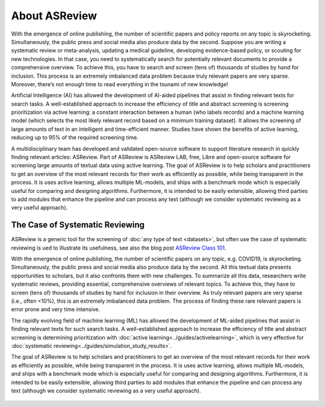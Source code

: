 About ASReview
--------------

With the emergence of online publishing, the number of scientific papers and
policy reports on any topic is skyrocketing. Simultaneously, the public press
and social media also produce data by the second. Suppose you are writing a
systematic review or meta-analysis, updating a medical guideline, developing
evidence-based policy, or scouting for new technologies. In that case, you
need to systematically search for potentially relevant documents to provide a
comprehensive overview. To achieve this, you have to search and screen (tens
of) thousands of studies by hand for inclusion. This process is an extremely
imbalanced data problem because truly relevant papers are very sparse.
Moreover, there’s not enough time to read everything in the tsunami of new
knowledge!

Artificial Intelligence (AI) has allowed the development of AI-aided pipelines
that assist in finding relevant texts for search tasks. A well-established
approach to increase the efficiency of title and abstract screening is
screening prioritization via active learning: a constant interaction between a
human (who labels records) and a machine learning model (which selects the
most likely relevant record based on a minimum training dataset). It allows
the screening of large amounts of text in an intelligent and time-efficient
manner. Studies have shown the benefits of active learning, reducing up to 95%
of the required screening time.


A multidisciplinary team has developed and validated open-source software to
support literature research in quickly finding relevant articles: ASReview. 
Part of ASReview is ASReview LAB, free, Libre and open-source software for
screening large amounts of textual data using active learning. The goal of
ASReview is to help scholars and practitioners to get an overview of the most
relevant records for their work as efficiently as possible, while being
transparent in the process. It is uses active learning, allows multiple
ML-models,  and ships with a benchmark mode which is especially useful for
comparing and designing algorithms.  Furthermore, it is intended to be easily
extensible, allowing third parties to add modules that enhance the pipeline
and can process any text (although we consider systematic reviewing as a very
useful approach).



The Case of Systematic Reviewing
~~~~~~~~~~~~~~~~~~~~~~~~~~~~~~~~

ASReview is a generic tool for the screening  of :doc:`any type of
text <datasets>`, but often use the case of systematic reviewing is ued to
illustrate its usefulness, see also the blog post `ASReview Class 101 <https://asreview.nl/blog/asreview-class-101/>`_.

With the emergence of online publishing, the number of scientific papers on
any topic, e.g. COVID19, is skyrocketing. Simultaneously, the public press
and social media also produce data by the second. All this textual data
presents opportunities to scholars, but it also confronts them with new
challenges. To summarize all this data, researchers write systematic reviews,
providing essential, comprehensive overviews of relevant topics.  To achieve
this, they have to screen (tens of) thousands of studies by hand  for
inclusion in their overview. As truly relevant papers are very sparse (i.e.,
often <10%),  this is an extremely imbalanced data problem. The process of
finding these  rare relevant papers is error prone and very time intensive.

The rapidly evolving field of machine learning (ML) has allowed the
development  of ML-aided pipelines that assist in finding relevant texts for
such search tasks.  A well-established approach to increase the efficiency of
title and abstract  screening is determining prioritization with :doc:`active
learning<../guides/activelearning>`,  which is very effective
for :doc:`systematic reviewing<../guides/simulation_study_results>`.

The goal of ASReview is to help scholars and practitioners to get an overview
of the most relevant records for their work as efficiently as possible, while
being transparent in the process. It is uses active learning, allows multiple
ML-models,  and ships with a benchmark mode which is especially useful for
comparing and designing algorithms.  Furthermore, it is intended to be easily
extensible, allowing third parties to add modules  that enhance the pipeline
and can process any text (although we consider systematic reviewing as a very
useful approach).


.. figure:: ../../images/FlowChartC.png
   :alt: AI-aided Pipeline
